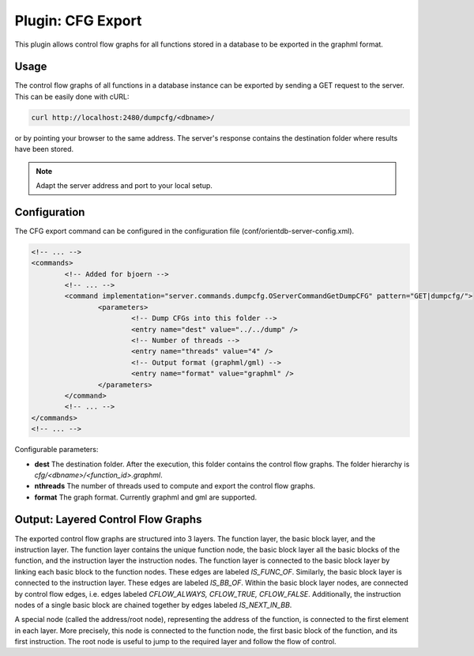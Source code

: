 Plugin: CFG Export
==================

This plugin allows control flow graphs for all functions stored in a
database to be exported in the graphml format.

Usage
-----

The control flow graphs of all functions in a database instance can be
exported by sending a GET request to the server. This can be easily
done with cURL:

.. code-block:: none

	curl http://localhost:2480/dumpcfg/<dbname>/

or by pointing your browser to the same address. The server's
response contains the destination folder where results have been
stored.

.. note::

	Adapt the server address and port to your local setup.

Configuration
-------------

The CFG export command can be configured in the configuration file
(conf/orientdb-server-config.xml).

.. code-block:: none

	<!-- ... -->
	<commands>
		<!-- Added for bjoern -->
		<!-- ... -->
		<command implementation="server.commands.dumpcfg.OServerCommandGetDumpCFG" pattern="GET|dumpcfg/">
			<parameters>
				<!-- Dump CFGs into this folder -->
				<entry name="dest" value="../../dump" />
				<!-- Number of threads -->
				<entry name="threads" value="4" />
				<!-- Output format (graphml/gml) -->
				<entry name="format" value="graphml" />
			</parameters>
		</command>
		<!-- ... -->
	</commands>
	<!-- ... -->

Configurable parameters:

- **dest** The destination folder. After the execution, this folder
  contains the control flow graphs. The folder hierarchy is
  `cfg/<dbname>/<function_id>.graphml`.
- **nthreads** The number of threads used to compute and export the
  control flow graphs.
- **format** The graph format. Currently graphml and gml are supported.

Output: Layered Control Flow Graphs
-----------------------------------

The exported control flow graphs are structured into 3 layers. The
function layer, the basic block layer, and the instruction layer. The
function layer contains the unique function node, the basic block layer
all the basic blocks of the function, and the instruction layer the
instruction nodes. The function layer is connected to the basic block
layer by linking each basic block to the function nodes. These edges
are labeled `IS_FUNC_OF`. Similarly, the basic block layer is connected
to the instruction layer. These edges are labeled `IS_BB_OF`. Within
the basic block layer nodes, are connected by control flow edges, i.e.
edges labeled `CFLOW_ALWAYS, CFLOW_TRUE, CFLOW_FALSE`. Additionally,
the instruction nodes of a single basic block are chained together by
edges labeled `IS_NEXT_IN_BB`.

A special node (called the address/root node), representing the address
of the function, is connected to the first element in each layer. More
precisely, this node is connected to the function node, the first basic
block of the function, and its first instruction. The root node is
useful to jump to the required layer and follow the flow of control.

.. .. note::

..        We could call this the `layered control flow graph`. Maybe we
..        should also connect the last instruction of a BB with the first
..        instruction of the next BB.
